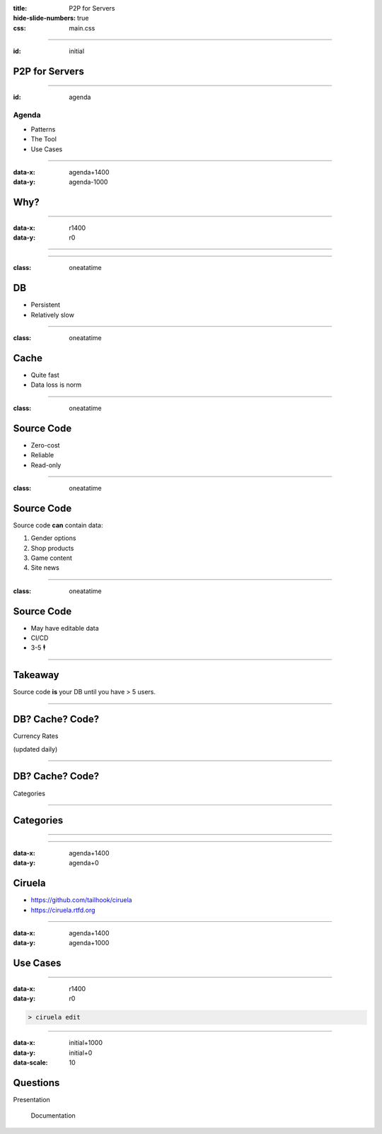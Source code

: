 :title: P2P for Servers
:hide-slide-numbers: true
:css: main.css

.. role:: big
   :class: big

----

:id: initial

P2P for Servers
===============

.. image:: qrcode.svg
   :alt: https://tailhook.github.io/ciruela-presentation/

----

:id: agenda

Agenda
------

* Patterns
* The Tool
* Use Cases

----

:data-x: agenda+1400
:data-y: agenda-1000

Why?
====

----

:data-x: r1400
:data-y: r0

.. image:: classic_arch.svg
   :width: 1200px

----

.. image:: classic_memcached_arch.svg
   :width: 1200px

----

:class: oneatatime

DB
==

* Persistent
* Relatively slow

----

:class: oneatatime

Cache
=====

* Quite fast
* Data loss is norm

----

:class: oneatatime

Source Code
===========

* Zero-cost
* Reliable
* Read-only

----

:class: oneatatime

Source Code
===========

Source code **can** contain data:

1. Gender options
2. Shop products
3. Game content
4. Site news

----

:class: oneatatime

Source Code
===========

* May have editable data
* CI/CD
* 3-5 :big:`🕴`

----

Takeaway
========

Source code **is** your DB until you have > 5 users.

.. image:: lektor.jpg
   :class: blog-logo
   :width: 400

.. image:: publii.svg
   :class: blog-logo
   :width: 400

----

DB? Cache? Code?
================

Currency Rates

(updated daily)

----

DB? Cache? Code?
================

Categories

.. image:: categories_wikipedia.svg
   :class: image-categories
   :height: 800

----

Categories
==========

.. image:: categories_operation.jpg
   :width: 1000

----


.. image:: congested_port.jpg
   :height: 800

----

:data-x: agenda+1400
:data-y: agenda+0

Ciruela
=======

* https://github.com/tailhook/ciruela
* https://ciruela.rtfd.org

.. image:: ciruela_qr.svg
   :alt: https://ciruela.rtfd.org/

----

:data-x: agenda+1400
:data-y: agenda+1000

Use Cases
=========

----

:data-x: r1400
:data-y: r0

.. code-block:: console

    > ciruela edit

----

:data-x: initial+1000
:data-y: initial+0
:data-scale: 10

Questions
=========


.. container:: final_qrcode

    .. image:: qrcode.svg
       :width: 200px
       :alt: https://tailhook.github.io/ciruela-presentation/

    Presentation

.. container:: final-qrcode

    .. figure:: ciruela_qr.svg
       :width: 200px
       :figwidth: 200px
       :alt: https://ciruela.rtfd.org/

       Documentation


